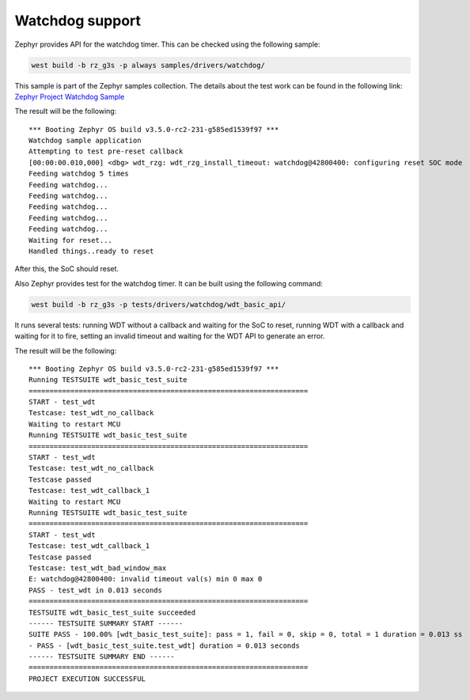 Watchdog support
================
Zephyr provides API for the watchdog timer. This can be checked using the following sample:

.. code-block:: bash

    west build -b rz_g3s -p always samples/drivers/watchdog/

This sample is part of the Zephyr samples collection.
The details about the test work can be found in the following link:
`Zephyr Project Watchdog Sample
<https://github.com/zephyrproject-rtos/zephyr/blob/main/samples/drivers/watchdog/README.rst>`_

The result will be the following:

::

    *** Booting Zephyr OS build v3.5.0-rc2-231-g585ed1539f97 ***
    Watchdog sample application
    Attempting to test pre-reset callback
    [00:00:00.010,000] <dbg> wdt_rzg: wdt_rzg_install_timeout: watchdog@42800400: configuring reset SOC mode
    Feeding watchdog 5 times
    Feeding watchdog...
    Feeding watchdog...
    Feeding watchdog...
    Feeding watchdog...
    Feeding watchdog...
    Waiting for reset...
    Handled things..ready to reset

After this, the SoC should reset.

Also Zephyr provides test for the watchdog timer. It can be built using the following command:

.. code-block:: bash

    west build -b rz_g3s -p tests/drivers/watchdog/wdt_basic_api/

It runs several tests: running WDT without a callback and waiting for the SoC to reset,
running WDT with a callback and waiting for it to fire, setting an invalid timeout
and waiting for the WDT API to generate an error.

The result will be the following:

::

    *** Booting Zephyr OS build v3.5.0-rc2-231-g585ed1539f97 ***
    Running TESTSUITE wdt_basic_test_suite
    ===================================================================
    START - test_wdt
    Testcase: test_wdt_no_callback
    Waiting to restart MCU
    Running TESTSUITE wdt_basic_test_suite
    ===================================================================
    START - test_wdt
    Testcase: test_wdt_no_callback
    Testcase passed
    Testcase: test_wdt_callback_1
    Waiting to restart MCU
    Running TESTSUITE wdt_basic_test_suite
    ===================================================================
    START - test_wdt
    Testcase: test_wdt_callback_1
    Testcase passed
    Testcase: test_wdt_bad_window_max
    E: watchdog@42800400: invalid timeout val(s) min 0 max 0
    PASS - test_wdt in 0.013 seconds
    ===================================================================
    TESTSUITE wdt_basic_test_suite succeeded
    ------ TESTSUITE SUMMARY START ------
    SUITE PASS - 100.00% [wdt_basic_test_suite]: pass = 1, fail = 0, skip = 0, total = 1 duration = 0.013 ss
    - PASS - [wdt_basic_test_suite.test_wdt] duration = 0.013 seconds
    ------ TESTSUITE SUMMARY END ------
    ===================================================================
    PROJECT EXECUTION SUCCESSFUL
